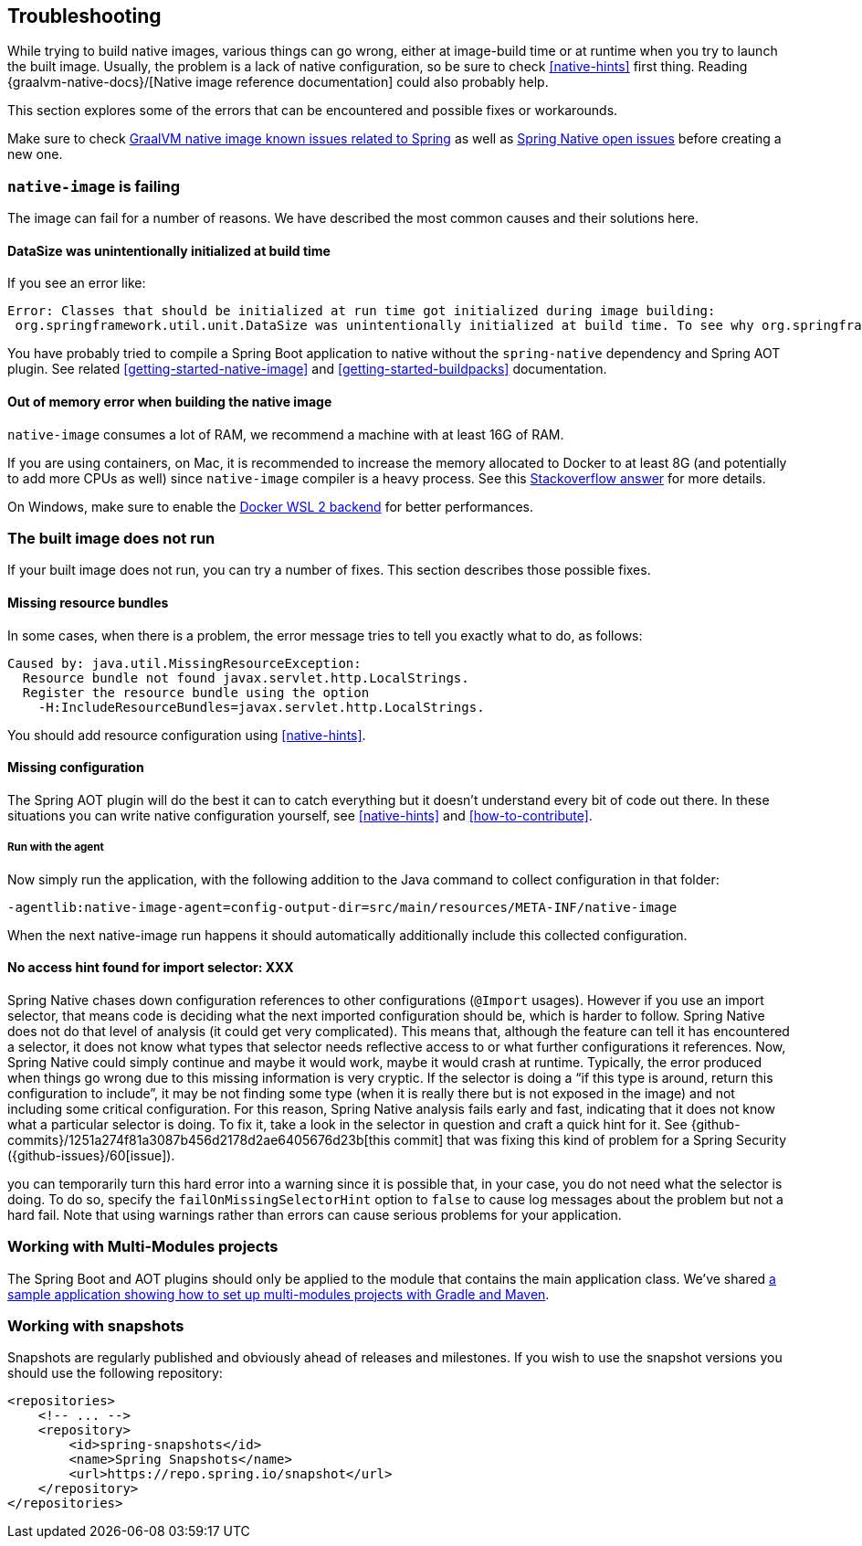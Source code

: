[[troubleshooting]]
== Troubleshooting

While trying to build native images, various things can go wrong, either at image-build time or at runtime when you try to launch the built image.
Usually, the problem is a lack of native configuration, so be sure to check <<native-hints>> first thing.
Reading {graalvm-native-docs}/[Native image reference documentation] could also probably help.

This section explores some of the errors that can be encountered and possible fixes or workarounds.

Make sure to check https://github.com/oracle/graal/projects/2?card_filter_query=label%3Aspring[GraalVM native image known issues related to Spring] as well as https://github.com/spring-projects-experimental/spring-native/issues[Spring Native open issues] before creating a new one.

[[troubleshooting-native-image-failing]]
=== `native-image` is failing

The image can fail for a number of reasons.
We have described the most common causes and their solutions here.

==== DataSize was unintentionally initialized at build time

If you see an error like:


[source,bash]
----
Error: Classes that should be initialized at run time got initialized during image building:
 org.springframework.util.unit.DataSize was unintentionally initialized at build time. To see why org.springframework.util.unit.DataSize got initialized use --trace-class-initialization
----

You have probably tried to compile a Spring Boot application to native without the `spring-native` dependency and Spring AOT plugin.
See related <<getting-started-native-image>> and <<getting-started-buildpacks>> documentation.

==== Out of memory error when building the native image

`native-image` consumes a lot of RAM, we recommend a machine with at least 16G of RAM.

If you are using containers, on Mac, it is recommended to increase the memory allocated to Docker to at least 8G (and potentially to add more CPUs as well) since `native-image` compiler is a heavy process.
See this https://stackoverflow.com/questions/44533319/how-to-assign-more-memory-to-docker-container/44533437#44533437[Stackoverflow answer] for more details.

On Windows, make sure to enable the https://docs.docker.com/docker-for-windows/wsl/[Docker WSL 2 backend] for better performances.

[[troubleshooting-image-does-not-run]]
=== The built image does not run

If your built image does not run, you can try a number of fixes.
This section describes those possible fixes.

==== Missing resource bundles

In some cases, when there is a problem, the error message tries to tell you exactly what to do, as follows:


[source,bash]
----
Caused by: java.util.MissingResourceException:
  Resource bundle not found javax.servlet.http.LocalStrings.
  Register the resource bundle using the option
    -H:IncludeResourceBundles=javax.servlet.http.LocalStrings.
----


You should add resource configuration using <<native-hints>>.

==== Missing configuration

The Spring AOT plugin will do the best it can to catch everything but it doesn't understand every bit of code out there.
In these situations you can write native configuration yourself, see <<native-hints>> and <<how-to-contribute>>.

===== Run with the agent

Now simply run the application, with the following addition to the Java command to collect configuration in that folder:

`-agentlib:native-image-agent=config-output-dir=src/main/resources/META-INF/native-image`

When the next native-image run happens it should automatically additionally include this collected configuration.

==== No access hint found for import selector: XXX

Spring Native chases down configuration references to other configurations (`@Import` usages).
However if you use an import selector, that means code is deciding what the next imported configuration should be, which is harder to follow.
Spring Native does not do that level of analysis (it could get very complicated).
This means that, although the feature can tell it has encountered a selector, it does not know what types that selector needs reflective access to or what further configurations it references.
Now, Spring Native could simply continue and maybe it would work, maybe it would crash at runtime.
Typically, the error produced when things go wrong due to this missing information is very cryptic.
If the selector is doing a "`if this type is around, return this configuration to include`", it may be not finding some type (when it is really there but is not exposed in the image) and not including some critical configuration.
For this reason, Spring Native analysis fails early and fast, indicating that it does not know what a particular selector is doing.
To fix it, take a look in the selector in question and craft a quick hint for it.
See {github-commits}/1251a274f81a3087b456d2178d2ae6405676d23b[this commit] that was fixing this kind of problem for a Spring Security ({github-issues}/60[issue]).

you can temporarily turn this hard error into a warning since it is possible that, in your case, you do not need what the selector is doing.
To do so, specify the `failOnMissingSelectorHint` option to `false` to cause log messages about the problem but not a hard fail.
Note that using warnings rather than errors can cause serious problems for your application.

[[troubleshooting-working-with-multi-modules]]
=== Working with Multi-Modules projects

The Spring Boot and AOT plugins should only be applied to the module that contains the main application class.
We've shared https://github.com/spring-projects-experimental/spring-native/tree/master/samples/multi-modules/[a sample application showing how to set up multi-modules projects with Gradle and Maven].


[[troubleshooting-working-with-snapshots]]
=== Working with snapshots

Snapshots are regularly published and obviously ahead of releases and milestones.
If you wish to use the snapshot versions you should use the following repository:


[source,xml,subs="attributes,verbatim"]
----
<repositories>
    <!-- ... -->
    <repository>
        <id>spring-snapshots</id>
        <name>Spring Snapshots</name>
        <url>https://repo.spring.io/snapshot</url>
    </repository>
</repositories>
----

